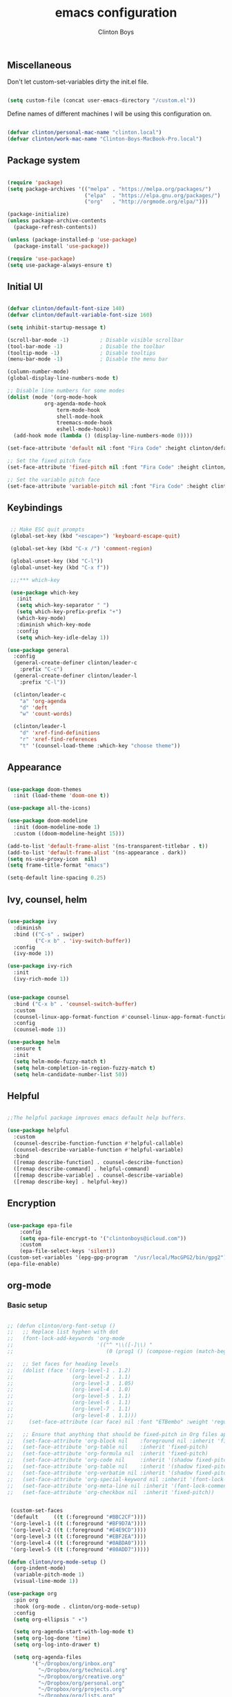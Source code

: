 #+TITLE: emacs configuration
#+AUTHOR: Clinton Boys
#+BABEL: :cache yes
#+PROPERTY: header-args :tangle yes

** Miscellaneous
Don't let custom-set-variables dirty the init.el file.

#+BEGIN_SRC emacs-lisp

(setq custom-file (concat user-emacs-directory "/custom.el"))

#+END_SRC

Define names of different machines I will be using this configuration on.

#+begin_src emacs-lisp

  (defvar clinton/personal-mac-name "clinton.local")
  (defvar clinton/work-mac-name "Clinton-Boys-MacBook-Pro.local")

#+end_src

** Package system

#+begin_src emacs-lisp

  (require 'package)
  (setq package-archives '(("melpa" . "https://melpa.org/packages/")
                           ("elpa"  . "https://elpa.gnu.org/packages/")
                           ("org"   . "http://orgmode.org/elpa/")))

  (package-initialize)
  (unless package-archive-contents
    (package-refresh-contents))

  (unless (package-installed-p 'use-package)
    (package-install 'use-package))

  (require 'use-package)
  (setq use-package-always-ensure t)

#+end_src

** Initial UI

#+begin_src emacs-lisp

  (defvar clinton/default-font-size 140)
  (defvar clinton/default-variable-font-size 160)

  (setq inhibit-startup-message t)

  (scroll-bar-mode -1)          ; Disable visible scrollbar
  (tool-bar-mode -1)            ; Disable the toolbar
  (tooltip-mode -1)             ; Disable tooltips
  (menu-bar-mode -1)            ; Disable the menu bar

  (column-number-mode)
  (global-display-line-numbers-mode t)

  ;; Disable line numbers for some modes
  (dolist (mode '(org-mode-hook
		      org-agenda-mode-hook
                  term-mode-hook
                  shell-mode-hook
                  treemacs-mode-hook
                  eshell-mode-hook))
    (add-hook mode (lambda () (display-line-numbers-mode 0))))

  (set-face-attribute 'default nil :font "Fira Code" :height clinton/default-font-size :weight 'light)

  ;; Set the fixed pitch face
  (set-face-attribute 'fixed-pitch nil :font "Fira Code" :height clinton/default-font-size :weight 'light)

  ;; Set the variable pitch face
  (set-face-attribute 'variable-pitch nil :font "Fira Code" :height clinton/default-variable-font-size)

#+end_src

** Keybindings

#+begin_src emacs-lisp

   ;; Make ESC quit prompts
   (global-set-key (kbd "<escape>") 'keyboard-escape-quit)

   (global-set-key (kbd "C-x /") 'comment-region)

   (global-unset-key (kbd "C-l"))
   (global-unset-key (kbd "C-x f"))

   ;;;*** which-key

   (use-package which-key
     :init
     (setq which-key-separator " ")
     (setq which-key-prefix-prefix "+")
     (which-key-mode)
     :diminish which-key-mode
     :config
     (setq which-key-idle-delay 1))

  (use-package general
    :config
    (general-create-definer clinton/leader-c
      :prefix "C-c")
    (general-create-definer clinton/leader-l
      :prefix "C-l"))

    (clinton/leader-c
      "a" 'org-agenda
      "d" 'deft
      "w" 'count-words)

    (clinton/leader-l
      "d" 'xref-find-definitions
      "r" 'xref-find-references
      "t" '(counsel-load-theme :which-key "choose theme"))

#+end_src

** Appearance

#+begin_src emacs-lisp

(use-package doom-themes
  :init (load-theme 'doom-one t))

(use-package all-the-icons)

(use-package doom-modeline
  :init (doom-modeline-mode 1)
  :custom ((doom-modeline-height 15)))

(add-to-list 'default-frame-alist '(ns-transparent-titlebar . t))
(add-to-list 'default-frame-alist '(ns-appearance . dark))
(setq ns-use-proxy-icon  nil)
(setq frame-title-format "emacs")

(setq-default line-spacing 0.25)

#+end_src

** Ivy, counsel, helm

#+begin_src emacs-lisp

  (use-package ivy
    :diminish
    :bind (("C-s" . swiper)
           ("C-x b" . 'ivy-switch-buffer))
    :config
    (ivy-mode 1))

  (use-package ivy-rich
    :init
    (ivy-rich-mode 1))


  (use-package counsel
    :bind ("C-x b" . 'counsel-switch-buffer)
    :custom
    (counsel-linux-app-format-function #'counsel-linux-app-format-function-name-only)
    :config
    (counsel-mode 1))

  (use-package helm
    :ensure t
    :init
    (setq helm-mode-fuzzy-match t)
    (setq helm-completion-in-region-fuzzy-match t)
    (setq helm-candidate-number-list 50))

#+end_src

** Helpful

#+begin_src emacs-lisp

;;The helpful package improves emacs default help buffers.

(use-package helpful
  :custom
  (counsel-describe-function-function #'helpful-callable)
  (counsel-describe-variable-function #'helpful-variable)
  :bind
  ([remap describe-function] . counsel-describe-function)
  ([remap describe-command] . helpful-command)
  ([remap describe-variable] . counsel-describe-variable)
  ([remap describe-key] . helpful-key))

#+end_src

** Encryption

#+BEGIN_SRC emacs-lisp

  (use-package epa-file
      :config
      (setq epa-file-encrypt-to '("clintonboys@icloud.com"))
      :custom
      (epa-file-select-keys 'silent))
  (custom-set-variables '(epg-gpg-program  "/usr/local/MacGPG2/bin/gpg2"))
  (epa-file-enable)

#+END_SRC

** org-mode
*** Basic setup

#+begin_src emacs-lisp

  ;; (defun clinton/org-font-setup ()
  ;;   ;; Replace list hyphen with dot
  ;;   (font-lock-add-keywords 'org-mode
  ;;                           '(("^ *\\([-]\\) "
  ;;                              (0 (prog1 () (compose-region (match-beginning 1) (match-end 1) "•"))))))

  ;;   ;; Set faces for heading levels
  ;;   (dolist (face '((org-level-1 . 1.2)
  ;;                   (org-level-2 . 1.1)
  ;;                   (org-level-3 . 1.05)
  ;;                   (org-level-4 . 1.0)
  ;;                   (org-level-5 . 1.1)
  ;;                   (org-level-6 . 1.1)
  ;;                   (org-level-7 . 1.1)
  ;;                   (org-level-8 . 1.1)))
  ;;     (set-face-attribute (car face) nil :font "ETBembo" :weight 'regular :height (cdr face)))

  ;;   ;; Ensure that anything that should be fixed-pitch in Org files appears that way
  ;;   (set-face-attribute 'org-block nil    :foreground nil :inherit 'fixed-pitch)
  ;;   (set-face-attribute 'org-table nil    :inherit 'fixed-pitch)
  ;;   (set-face-attribute 'org-formula nil  :inherit 'fixed-pitch)
  ;;   (set-face-attribute 'org-code nil     :inherit '(shadow fixed-pitch))
  ;;   (set-face-attribute 'org-table nil    :inherit '(shadow fixed-pitch))
  ;;   (set-face-attribute 'org-verbatim nil :inherit '(shadow fixed-pitch))
  ;;   (set-face-attribute 'org-special-keyword nil :inherit '(font-lock-comment-face fixed-pitch))
  ;;   (set-face-attribute 'org-meta-line nil :inherit '(font-lock-comment-face fixed-pitch))
  ;;   (set-face-attribute 'org-checkbox nil  :inherit 'fixed-pitch))


   (custom-set-faces
   '(default     ((t (:foreground "#BBC2CF"))))
   '(org-level-1 ((t (:foreground "#BF9D7A"))))
   '(org-level-2 ((t (:foreground "#E4E9CD"))))
   '(org-level-3 ((t (:foreground "#EBF2EA"))))
   '(org-level-4 ((t (:foreground "#0ABDA0"))))
   '(org-level-5 ((t (:foreground "#80ADD7")))))

  (defun clinton/org-mode-setup ()
    (org-indent-mode)
    (variable-pitch-mode 1)
    (visual-line-mode 1))

  (use-package org
    :pin org
    :hook (org-mode . clinton/org-mode-setup)
    :config
    (setq org-ellipsis " ▾")

    (setq org-agenda-start-with-log-mode t)
    (setq org-log-done 'time)
    (setq org-log-into-drawer t)

    (setq org-agenda-files
          '("~/Dropbox/org/inbox.org"
            "~/Dropbox/org/technical.org"
            "~/Dropbox/org/creative.org"
            "~/Dropbox/org/personal.org"
            "~/Dropbox/org/projects.org"
            "~/Dropbox/org/lists.org"
            "~/Dropbox/org/gmail_cal.org"
            "~/Dropbox/org/icloud_cal.org"))

   (require 'org-habit)
   (add-to-list 'org-modules 'org-habit)
   (setq org-habit-graph-column 60)

   (setq org-todo-keywords
     '((sequence "TODO(t)" "NEXT(n)" "|" "DONE(d!)")
       (sequence "BACKLOG(b)" "PLAN(p)" "READY(r)" "ACTIVE(a)" "REVIEW(v)" "WAIT(w@/!)" "HOLD(h)" "|" "COMPLETED(c)" "CANC(k@)")))

   (setq org-refile-targets
         '((org-agenda-files :maxlevel . 3)))
   (setq org-refile-use-outline-path 'file)
   (advice-add 'org-refile :after 'org-save-all-org-buffers)

   (setq org-tag-alist
     '((:startgroup)
        ; Put mutually exclusive tags here
        (:endgroup)
        ("@errand" . ?E)
        ("@home" . ?H)
        ("@work" . ?W)
        ("agenda" . ?a)
        ("planning" . ?p)
        ("publish" . ?P)
        ("batch" . ?b)
        ("note" . ?n)
        ("idea" . ?i))))

   (setq org-agenda-custom-commands
       '(("a" "Agenda"
      ((agenda ""
               ((org-agenda-span
                 (quote day))
                (org-deadline-warning-days 14)))
       (todo "TODO"
             ((org-agenda-overriding-header "To Refile")
              (org-agenda-files
               (quote
                ("/Users/clinton/Dropbox/org/inbox.org")))))
       (todo "NEXT"
             ((org-agenda-overriding-header "Projects")
              (org-agenda-files
               (quote
                ("/Users/clinton/Dropbox/org/projects.org"))))))))
       )

#+end_src

*** org journal

#+begin_src emacs-lisp

(use-package org-journal
  :bind
  ("C-c n j" . org-journal-new-entry)
  ("C-c t" . journal-file-today)
  ("C-c y" . journal-file-yesterday)
  :custom
  (org-journal-date-prefix "#+title: ")
  (org-journal-file-format "%Y-%m-%d.org")
  (org-journal-dir "/Users/clinton/Library/Mobile Documents/iCloud~is~workflow~my~workflows/Documents/org-roam/")
  (org-journal-date-format "%Y-%m-%d")
  :preface
  (defun get-journal-file-today ()
    "Gets filename for today's journal entry."
    (let ((daily-name (format-time-string "%Y-%m-%d.org")))
      (expand-file-name (concat org-journal-dir daily-name))))

  (defun journal-file-today ()
    "Creates and load a journal file based on today's date."
    (interactive)
    (find-file (get-journal-file-today)))

  (defun get-journal-file-yesterday ()
    "Gets filename for yesterday's journal entry."
    (let* ((yesterday (time-subtract (current-time) (days-to-time 1)))
           (daily-name (format-time-string "%Y-%m-%d.org" yesterday)))
      (expand-file-name (concat org-journal-dir daily-name))))

  (defun journal-file-yesterday ()
    "Creates and load a file based on yesterday's date."
    (interactive)
    (find-file (get-journal-file-yesterday)))
 )

#+end_src

*** org roam

Only load org roam on my personal machine. 

#+begin_src emacs-lisp
  (if (string= (system-name) clinton/personal-mac-name)
  (use-package org-roam
          :hook 
          (after-init . org-roam-mode)
          :custom
          (org-roam-directory "~/roam")
          :bind (:map org-roam-mode-map
                  (("C-c n l" . org-roam)
                   ("C-c n f" . org-roam-find-file)
                   ("C-c n b" . org-roam-switch-to-buffer)
                   ("C-c n g" . org-roam-show-graph))
                  :map org-mode-map
                  (("C-c i" . org-roam-insert))))

  (setq org-roam-db-location "/Users/clinton/org-roam.db"))

   (defun clinton/deft-setup ()
      (visual-line-mode 0))


   (use-package deft
     :hook (deft-mode . clinton/deft-setup)
     :init
     (setq deft-directory "~/roam")
     (setq-default truncate-lines t)
   )
   (require 'deft)

#+end_src

*** org babel

#+begin_src emacs-lisp
  (org-babel-do-load-languages
    'org-babel-load-languages
    '((emacs-lisp . t)
      (python . t)))
#+end_src

**** Automatically tangle this configuration file

#+begin_src emacs-lisp

  (defvar clinton/init-org-file (concat user-emacs-directory "init.org"))
  (defvar clinton/init-el-file  (concat user-emacs-directory "init.el"))

  (defun clinton/tangle-on-save ()
    (when (equal (buffer-file-name)
                 (expand-file-name clinton/init-org-file))
      (let ((org-confirm-babel-evaluate nil))
        (org-babel-tangle)
        (message "init.el tangled from init.org"))))

  (add-hook 'after-save-hook 'clinton/tangle-on-save)

#+end_src

** Markdown

#+BEGIN_SRC emacs-lisp

    (defun clinton/markdown-mode-setup ()
      (variable-pitch-mode 1)
      (visual-line-mode 1))

    (use-package markdown-mode
      :ensure t
      :hook (markdown-mode . clinton/markdown-mode-setup)
      :commands (markdown-mode gfm-mode)
      :mode (("README\\.md\\'" . gfm-mode)
             ("\\.md\\'" . markdown-mode)
             ("\\.markdown\\'" . markdown-mode))
      :init (setq markdown-command "multimarkdown")
      )

#+END_SRC

** magit

#+begin_src emacs-lisp

  (use-package magit)

#+end_src

** Languages

#+begin_src emacs-lisp

  (defun clinton/lsp-mode-setup ()
    (setq lsp-headerline-breadcrumb-segments '(path-up-to-project file symbols))
    (lsp-headline-breadcrumb-mode))

  (use-package lsp-mode
    :commands (lsp lsp-deferred)
    :hook (lsp-mode . clinton/lsp-mode-setup)
    :init
    (setq lsp-keymap-prefix "C-c l")
    :config
    (lsp-enable-which-key-integration t))

  (use-package lsp-ui
    :hook (lsp-mode . lsp-ui-mode)
    :config
    (setq lsp-ui-sideline-enable t)
    (setq lsp-ui-sideline-show-hover nil)
    (setq lsp-ui-doc-position 'bottom)
    (lsp-ui-doc-show))

  (use-package flycheck
    :defer t
    :hook (lsp-mode . flycheck-mode))


  (use-package company
    :after lsp-mode
    :hook (lsp-mode . company-mode)
    :bind (:map company-active-map
           ("<tab>" . company-complete-selection))
          (:map lsp-mode-map
           ("<tab>" . company-indent-or-complete-common))
    :custom
    (company-minimum-prefix-length 1)
    (company-idle-delay 0.0))

#+end_src

*** Python

#+begin_src emacs-lisp

    (use-package python-mode
    :mode "\\.py\\'"
    :hook (python-mode . lsp-deferred)
    :config
    (setq python-indent-level 4))

    (use-package pyvenv
      :config
      (pyvenv-mode 1))

    (pyvenv-activate "~/.pyenv/versions/3.7.3/envs/via-algo-shift-optimizer-3.7.3")


#+end_src
